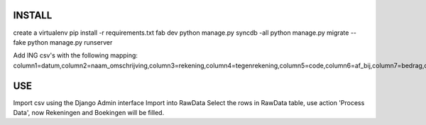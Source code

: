 INSTALL
=======
create a virtualenv
pip install -r requirements.txt
fab dev
python manage.py syncdb -all
python manage.py migrate --fake
python manage.py runserver

Add ING csv's with the following mapping:
column1=datum,column2=naam_omschrijving,column3=rekening,column4=tegenrekening,column5=code,column6=af_bij,column7=bedrag,column8=mutatiesoort,column9=mededelingen


USE
===
Import csv using the Django Admin interface
Import into RawData
Select the rows in RawData table, use action 'Process Data', now Rekeningen and Boekingen will be filled.